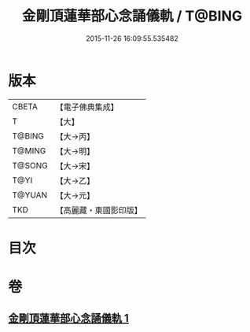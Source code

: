 #+TITLE: 金剛頂蓮華部心念誦儀軌 / T@BING
#+DATE: 2015-11-26 16:09:55.535482
* 版本
 |     CBETA|【電子佛典集成】|
 |         T|【大】     |
 |    T@BING|【大→丙】   |
 |    T@MING|【大→明】   |
 |    T@SONG|【大→宋】   |
 |      T@YI|【大→乙】   |
 |    T@YUAN|【大→元】   |
 |       TKD|【高麗藏・東國影印版】|

* 目次
* 卷
** [[file:KR6j0039_001.txt][金剛頂蓮華部心念誦儀軌 1]]
